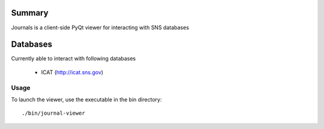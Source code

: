 =======
Summary
=======

Journals is a client-side PyQt viewer for interacting with SNS databases

=======
Databases
=======

Currently able to interact with following databases

    * ICAT (http://icat.sns.gov)

-------
Usage
-------


To launch the viewer, use the executable in the bin directory::

    ./bin/journal-viewer



.. class:: no-web

    .. image:: https://raw.githubusercontent.com/marshallmcdonnell/journals/master/images/preview.png
        :alt: Journals Preview
        :width: 100%
        :align: center
